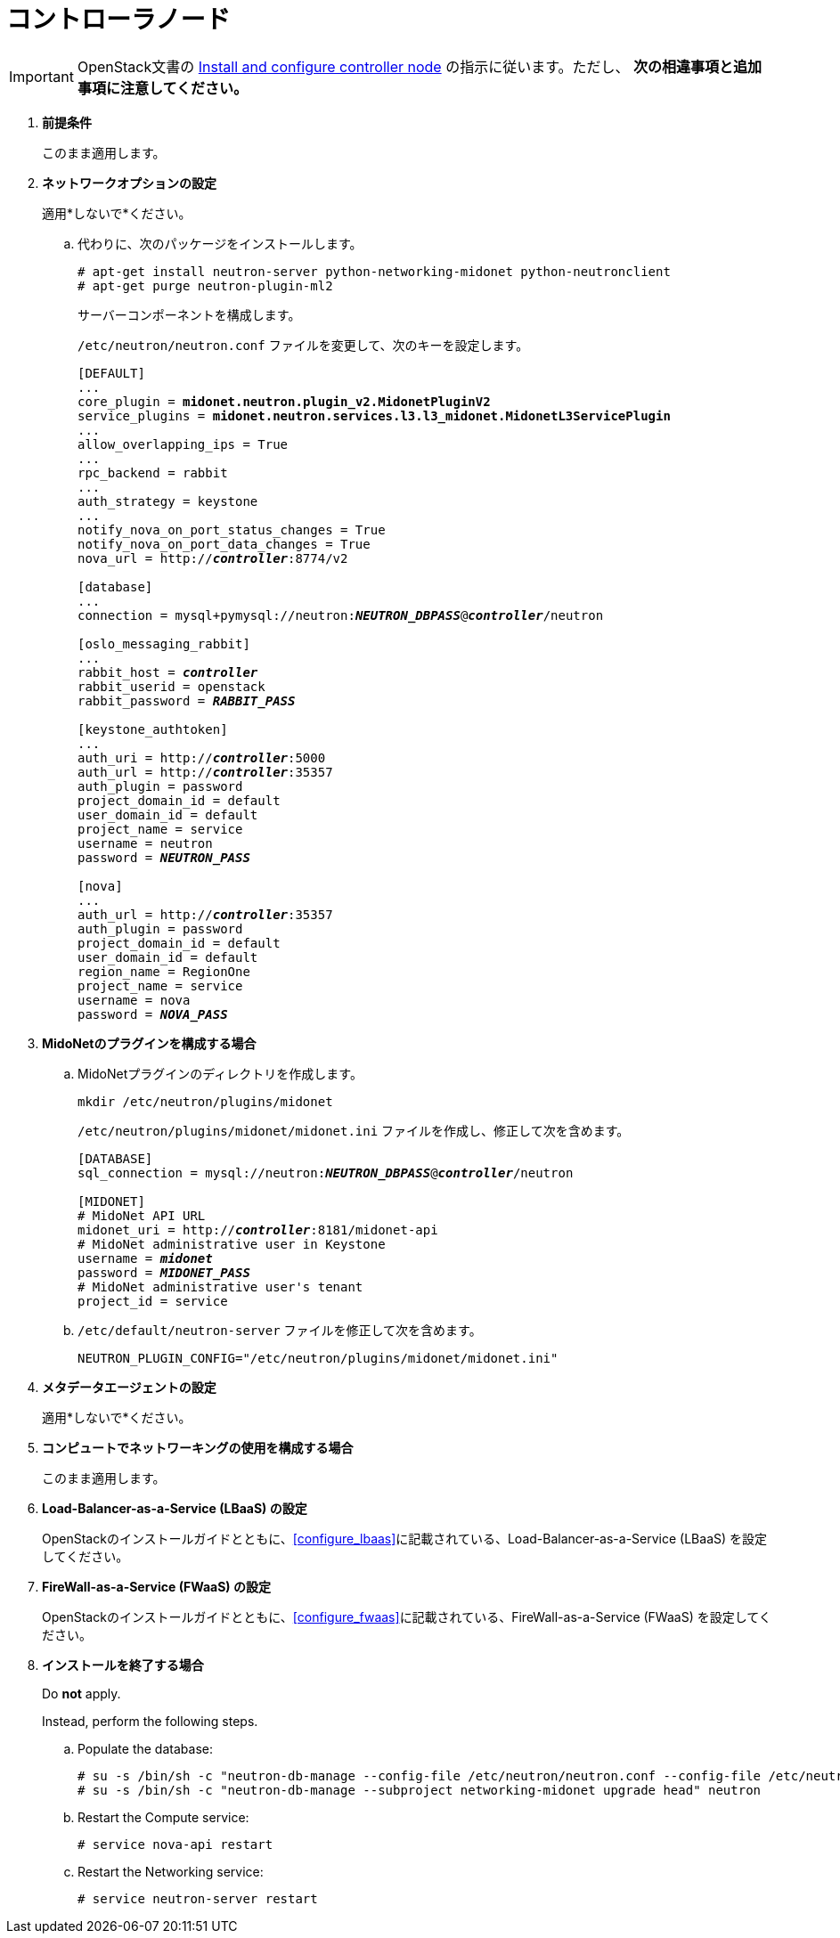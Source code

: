 [[neutron_controller_node_installation]]
= コントローラノード

[IMPORTANT]
OpenStack文書の
http://docs.openstack.org/liberty/install-guide-ubuntu/neutron-controller-install.html[Install and configure controller node]
の指示に従います。ただし、 *次の相違事項と追加事項に注意してください。*

. *前提条件*
+
====
このまま適用します。
====

. *ネットワークオプションの設定*
+
====
適用*しないで*ください。

.. 代わりに、次のパッケージをインストールします。
+
[source]
----
# apt-get install neutron-server python-networking-midonet python-neutronclient
# apt-get purge neutron-plugin-ml2
----
+
サーバーコンポーネントを構成します。
+
`/etc/neutron/neutron.conf` ファイルを変更して、次のキーを設定します。
+
[literal,subs="quotes"]
----
[DEFAULT]
...
core_plugin = *midonet.neutron.plugin_v2.MidonetPluginV2*
service_plugins = *midonet.neutron.services.l3.l3_midonet.MidonetL3ServicePlugin*
...
allow_overlapping_ips = True
...
rpc_backend = rabbit
...
auth_strategy = keystone
...
notify_nova_on_port_status_changes = True
notify_nova_on_port_data_changes = True
nova_url = http://**_controller_**:8774/v2

[database]
...
connection = mysql+pymysql://neutron:**_NEUTRON_DBPASS_**@*_controller_*/neutron

[oslo_messaging_rabbit]
...
rabbit_host = *_controller_*
rabbit_userid = openstack
rabbit_password = *_RABBIT_PASS_*

[keystone_authtoken]
...
auth_uri = http://**_controller_**:5000
auth_url = http://**_controller_**:35357
auth_plugin = password
project_domain_id = default
user_domain_id = default
project_name = service
username = neutron
password = *_NEUTRON_PASS_*

[nova]
...
auth_url = http://**_controller_**:35357
auth_plugin = password
project_domain_id = default
user_domain_id = default
region_name = RegionOne
project_name = service
username = nova
password = *_NOVA_PASS_*
----
====

. *MidoNetのプラグインを構成する場合*
+
====
.. MidoNetプラグインのディレクトリを作成します。
+
[source]
----
mkdir /etc/neutron/plugins/midonet
----
+
`/etc/neutron/plugins/midonet/midonet.ini` ファイルを作成し、修正して次を含めます。
+
[literal,subs="quotes"]
----
[DATABASE]
sql_connection = mysql://neutron:**_NEUTRON_DBPASS_**@*_controller_*/neutron

[MIDONET]
# MidoNet API URL
midonet_uri = http://*_controller_*:8181/midonet-api
# MidoNet administrative user in Keystone
username = *_midonet_*
password = *_MIDONET_PASS_*
# MidoNet administrative user's tenant
project_id = service
----
+
.. `/etc/default/neutron-server` ファイルを修正して次を含めます。
+
[source]
----
NEUTRON_PLUGIN_CONFIG="/etc/neutron/plugins/midonet/midonet.ini"
----
+
====

. *メタデータエージェントの設定*
+
====
適用*しないで*ください。
====

. *コンピュートでネットワーキングの使用を構成する場合*
+
====
このまま適用します。
====

. *Load-Balancer-as-a-Service (LBaaS) の設定*
+
====
OpenStackのインストールガイドとともに、xref:configure_lbaas[]に記載されている、Load-Balancer-as-a-Service (LBaaS) を設定してください。
====

. *FireWall-as-a-Service (FWaaS) の設定*
+
====
OpenStackのインストールガイドとともに、xref:configure_fwaas[]に記載されている、FireWall-as-a-Service (FWaaS) を設定してください。
====

. *インストールを終了する場合* [[neutron_controller_node_installation_finalize]]
+
====
Do *not* apply.

Instead, perform the following steps.

.. Populate the database:
+
[source]
----
# su -s /bin/sh -c "neutron-db-manage --config-file /etc/neutron/neutron.conf --config-file /etc/neutron/plugins/midonet/midonet.ini upgrade head" neutron
# su -s /bin/sh -c "neutron-db-manage --subproject networking-midonet upgrade head" neutron
----
+
.. Restart the Compute service:
+
[source]
----
# service nova-api restart
----
+
.. Restart the Networking service:
+
[source]
----
# service neutron-server restart
----
====
